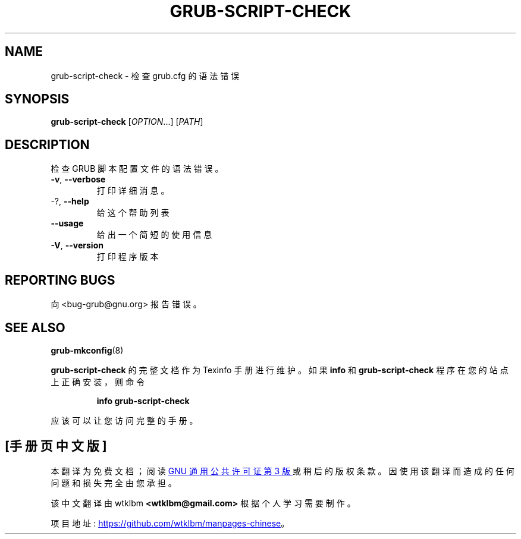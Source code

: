 .\" -*- coding: UTF-8 -*-
.\" DO NOT MODIFY THIS FILE!  It was generated by help2man 1.49.3.
.\"*******************************************************************
.\"
.\" This file was generated with po4a. Translate the source file.
.\"
.\"*******************************************************************
.TH GRUB\-SCRIPT\-CHECK 1 "February 2023" "GRUB 2:2.06.r456.g65bc45963\-1" "User Commands"
.SH NAME
grub\-script\-check \- 检查 grub.cfg 的语法错误
.SH SYNOPSIS
\fBgrub\-script\-check\fP [\fI\,OPTION\/\fP...] [\fI\,PATH\/\fP]
.SH DESCRIPTION
检查 GRUB 脚本配置文件的语法错误。
.TP 
\fB\-v\fP, \fB\-\-verbose\fP
打印详细消息。
.TP 
\-?, \fB\-\-help\fP
给这个帮助列表
.TP 
\fB\-\-usage\fP
给出一个简短的使用信息
.TP 
\fB\-V\fP, \fB\-\-version\fP
打印程序版本
.SH "REPORTING BUGS"
向 <bug\-grub@gnu.org> 报告错误。
.SH "SEE ALSO"
\fBgrub\-mkconfig\fP(8)
.PP
\fBgrub\-script\-check\fP 的完整文档作为 Texinfo 手册进行维护。 如果 \fBinfo\fP 和
\fBgrub\-script\-check\fP 程序在您的站点上正确安装，则命令
.IP
\fBinfo grub\-script\-check\fP
.PP
应该可以让您访问完整的手册。
.PP
.SH [手册页中文版]
.PP
本翻译为免费文档；阅读
.UR https://www.gnu.org/licenses/gpl-3.0.html
GNU 通用公共许可证第 3 版
.UE
或稍后的版权条款。因使用该翻译而造成的任何问题和损失完全由您承担。
.PP
该中文翻译由 wtklbm
.B <wtklbm@gmail.com>
根据个人学习需要制作。
.PP
项目地址:
.UR \fBhttps://github.com/wtklbm/manpages-chinese\fR
.ME 。
